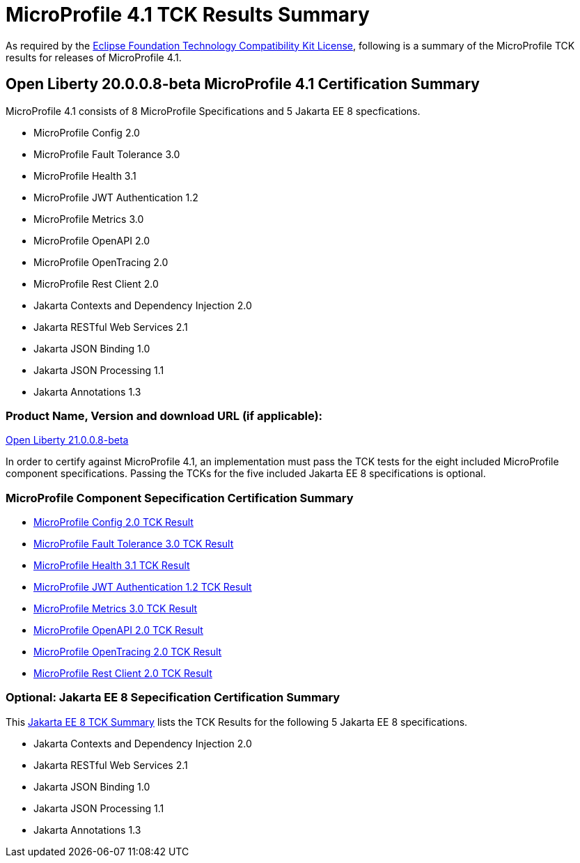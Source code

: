 :page-layout: certification
= MicroProfile 4.1 TCK Results Summary

As required by the https://www.eclipse.org/legal/tck.php[Eclipse Foundation Technology Compatibility Kit License], following is a summary of the MicroProfile TCK results for releases of MicroProfile 4.1.

== Open Liberty 20.0.0.8-beta MicroProfile 4.1 Certification Summary

MicroProfile 4.1 consists of 8 MicroProfile Specifications and 5 Jakarta EE 8 specfications.  

* MicroProfile Config 2.0

* MicroProfile Fault Tolerance 3.0

* MicroProfile Health 3.1

* MicroProfile JWT Authentication 1.2

* MicroProfile Metrics 3.0

* MicroProfile OpenAPI 2.0

* MicroProfile OpenTracing 2.0

* MicroProfile Rest Client 2.0

* Jakarta Contexts and Dependency Injection 2.0

* Jakarta RESTful Web Services 2.1

* Jakarta JSON Binding 1.0

* Jakarta JSON Processing 1.1

* Jakarta Annotations 1.3

=== Product Name, Version and download URL (if applicable):

https://repo1.maven.org/maven2/io/openliberty/beta/openliberty-runtime/21.0.0.8-beta/openliberty-runtime-21.0.0.8-beta.zip[Open Liberty 21.0.0.8-beta]


In order to certify against MicroProfile 4.1, an implementation must pass the TCK tests for the eight included MicroProfile component specifications. Passing the TCKs for the five included Jakarta EE 8 specifications is optional.

=== MicroProfile Component Sepecification Certification Summary
* link:config/2.0/TCKResults.html[MicroProfile Config 2.0 TCK Result]

* link:faulttolerance/3.0/TCKResults.html[MicroProfile Fault Tolerance 3.0 TCK Result]

* link:health/3.1/TCKResults.html[MicroProfile Health 3.1 TCK Result]

* link:mpjwt/1.2/TCKResults.html[MicroProfile JWT Authentication 1.2 TCK Result]

* link:metrics/3.0/TCKResults.html[MicroProfile Metrics 3.0 TCK Result]

* link:openapi/2.0/TCKResults.html[MicroProfile OpenAPI 2.0 TCK Result]

* link:opentracing/2.0/TCKResults.html[MicroProfile OpenTracing 2.0 TCK Result]

* link:restclient/2.0/TCKResults.html[MicroProfile Rest Client 2.0 TCK Result]

=== Optional: Jakarta EE 8 Sepecification Certification Summary
This link:../../jakartaee/webprofile/8/20.0.0.3-TCKResults.html[Jakarta EE 8 TCK Summary] lists the TCK Results for the following 5 Jakarta EE 8 specifications.

* Jakarta Contexts and Dependency Injection 2.0

* Jakarta RESTful Web Services 2.1

* Jakarta JSON Binding 1.0

* Jakarta JSON Processing 1.1

* Jakarta Annotations 1.3
